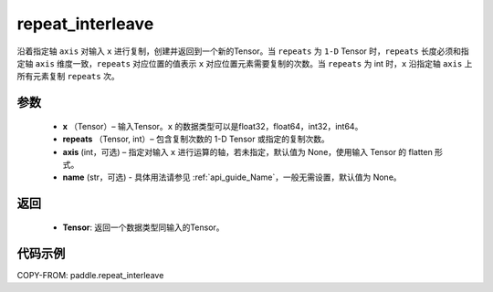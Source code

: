 .. _cn_api_tensor_repeat_interleave:

repeat_interleave
-------------------------------

.. py:function:: paddle.repeat_interleave(x, repeats, axis=None, name=None)


沿着指定轴 ``axis`` 对输入 ``x`` 进行复制，创建并返回到一个新的Tensor。当 ``repeats`` 为 ``1-D`` Tensor 时，``repeats``  长度必须和指定轴 ``axis`` 维度一致，``repeats`` 对应位置的值表示 ``x`` 对应位置元素需要复制的次数。当 ``repeats`` 为 int 时，``x`` 沿指定轴 ``axis`` 上所有元素复制 ``repeats`` 次。

参数
:::::::::
    - **x** （Tensor）– 输入Tensor。``x`` 的数据类型可以是float32，float64，int32，int64。
    - **repeats** （Tensor, int）– 包含复制次数的 1-D Tensor 或指定的复制次数。
    - **axis**    (int，可选) – 指定对输入 ``x`` 进行运算的轴，若未指定，默认值为 None，使用输入 Tensor 的 flatten 形式。
    - **name** (str，可选) - 具体用法请参见 :ref:`api_guide_Name`，一般无需设置，默认值为 None。


返回
:::::::::
    - **Tensor**: 返回一个数据类型同输入的Tensor。

代码示例
:::::::::

COPY-FROM: paddle.repeat_interleave
